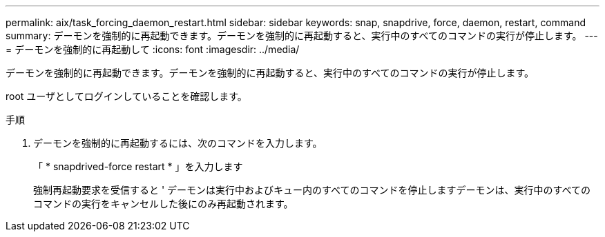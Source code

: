 ---
permalink: aix/task_forcing_daemon_restart.html 
sidebar: sidebar 
keywords: snap, snapdrive, force, daemon, restart, command 
summary: デーモンを強制的に再起動できます。デーモンを強制的に再起動すると、実行中のすべてのコマンドの実行が停止します。 
---
= デーモンを強制的に再起動して
:icons: font
:imagesdir: ../media/


[role="lead"]
デーモンを強制的に再起動できます。デーモンを強制的に再起動すると、実行中のすべてのコマンドの実行が停止します。

root ユーザとしてログインしていることを確認します。

.手順
. デーモンを強制的に再起動するには、次のコマンドを入力します。
+
「 * snapdrived-force restart * 」を入力します

+
強制再起動要求を受信すると ' デーモンは実行中およびキュー内のすべてのコマンドを停止しますデーモンは、実行中のすべてのコマンドの実行をキャンセルした後にのみ再起動されます。


